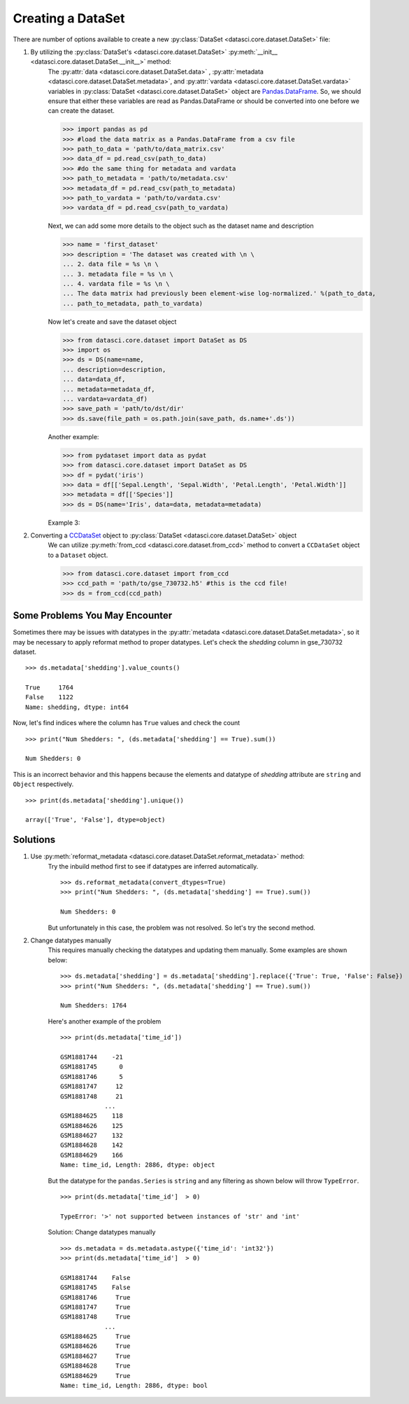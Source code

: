 Creating a DataSet
==================
There are number of options available to create a new :py:class:`DataSet <datasci.core.dataset.DataSet>` file:
    
1. By utilizing the :py:class:`DataSet's <datasci.core.dataset.DataSet>` :py:meth:`__init__ <datasci.core.dataset.DataSet.__init__>` method:
    The :py:attr:`data <datasci.core.dataset.DataSet.data>` , :py:attr:`metadata <datasci.core.dataset.DataSet.metadata>`, and :py:attr:`vardata <datasci.core.dataset.DataSet.vardata>` variables in :py:class:`DataSet <datasci.core.dataset.DataSet>` object are `Pandas.DataFrame <https://pandas.pydata.org/docs/reference/api/pandas.DataFrame.html>`_. 
    So, we should ensure that either these variables are read as Pandas.DataFrame or should be converted into one before we can create the dataset.

    >>> import pandas as pd
    >>> #load the data matrix as a Pandas.DataFrame from a csv file 
    >>> path_to_data = 'path/to/data_matrix.csv'
    >>> data_df = pd.read_csv(path_to_data)
    >>> #do the same thing for metadata and vardata
    >>> path_to_metadata = 'path/to/metadata.csv'
    >>> metadata_df = pd.read_csv(path_to_metadata)
    >>> path_to_vardata = 'path/to/vardata.csv'
    >>> vardata_df = pd.read_csv(path_to_vardata)

    Next, we can add some more details to the object such as the dataset name and description
    
    >>> name = 'first_dataset'
    >>> description = 'The dataset was created with \n \
    ... 2. data file = %s \n \
    ... 3. metadata file = %s \n \
    ... 4. vardata file = %s \n \
    ... The data matrix had previously been element-wise log-normalized.' %(path_to_data,
    ... path_to_metadata, path_to_vardata)

    Now let's create and save the dataset object

    >>> from datasci.core.dataset import DataSet as DS
    >>> import os
    >>> ds = DS(name=name, 
    ... description=description,
    ... data=data_df,
    ... metadata=metadata_df, 
    ... vardata=vardata_df)
    >>> save_path = 'path/to/dst/dir'
    >>> ds.save(file_path = os.path.join(save_path, ds.name+'.ds'))

    Another example:

    >>> from pydataset import data as pydat
    >>> from datasci.core.dataset import DataSet as DS
    >>> df = pydat('iris')
    >>> data = df[['Sepal.Length', 'Sepal.Width', 'Petal.Length', 'Petal.Width']]
    >>> metadata = df[['Species']]
    >>> ds = DS(name='Iris', data=data, metadata=metadata)

    Example 3:
    
    

2. Converting a `CCDataSet <https://github.com/CSU-PAL-biology/calcom/blob/development/calcom/io/CCDataSet.py>`_ object to :py:class:`DataSet <datasci.core.dataset.DataSet>` object
    We can utilize :py:meth:`from_ccd <datasci.core.dataset.from_ccd>` method to convert a ``CCDataSet`` object to a ``Dataset`` object.
 
    >>> from datasci.core.dataset import from_ccd     
    >>> ccd_path = 'path/to/gse_730732.h5' #this is the ccd file!
    >>> ds = from_ccd(ccd_path) 
    

Some Problems You May Encounter
-------------------------------

Sometimes there may be issues with datatypes in the :py:attr:`metadata <datasci.core.dataset.DataSet.metadata>`, so it may be necessary to apply reformat method to proper datatypes. 
Let's check the `shedding` column in gse_730732 dataset.
::
    >>> ds.metadata['shedding'].value_counts()

    True     1764
    False    1122
    Name: shedding, dtype: int64

Now, let's find indices where the column has ``True`` values and check the count
::
    >>> print("Num Shedders: ", (ds.metadata['shedding'] == True).sum())

    Num Shedders: 0

This is an incorrect behavior and this  happens because the elements and datatype of `shedding` attribute are ``string`` and ``Object`` respectively.
::
    >>> print(ds.metadata['shedding'].unique())

    array(['True', 'False'], dtype=object)


Solutions
---------
1. Use :py:meth:`reformat_metadata <datasci.core.dataset.DataSet.reformat_metadata>` method:
    Try the inbuild method first to see if datatypes are inferred automatically.
    ::
        >>> ds.reformat_metadata(convert_dtypes=True)
        >>> print("Num Shedders: ", (ds.metadata['shedding'] == True).sum())

        Num Shedders: 0
    But unfortunately in this case, the problem was not resolved. So let's try the second method.
   
2. Change datatypes manually
    This requires manually checking the datatypes and updating them manually. Some examples are shown below:
    ::
        >>> ds.metadata['shedding'] = ds.metadata['shedding'].replace({'True': True, 'False': False})
        >>> print("Num Shedders: ", (ds.metadata['shedding'] == True).sum())

        Num Shedders: 1764


    Here's another example of the problem
    ::    
        >>> print(ds.metadata['time_id'])
        
        GSM1881744    -21
        GSM1881745      0
        GSM1881746      5
        GSM1881747     12
        GSM1881748     21
                    ... 
        GSM1884625    118
        GSM1884626    125
        GSM1884627    132
        GSM1884628    142
        GSM1884629    166
        Name: time_id, Length: 2886, dtype: object

    But the datatype for the ``pandas.Series`` is ``string`` and any filtering as shown below will throw ``TypeError``.
    ::
        >>> print(ds.metadata['time_id']  > 0)
        
        TypeError: '>' not supported between instances of 'str' and 'int'

    Solution: Change datatypes manually
    ::
        >>> ds.metadata = ds.metadata.astype({'time_id': 'int32'})
        >>> print(ds.metadata['time_id']  > 0)

        GSM1881744    False
        GSM1881745    False
        GSM1881746     True
        GSM1881747     True
        GSM1881748     True
                    ...  
        GSM1884625     True
        GSM1884626     True
        GSM1884627     True
        GSM1884628     True
        GSM1884629     True
        Name: time_id, Length: 2886, dtype: bool  


        